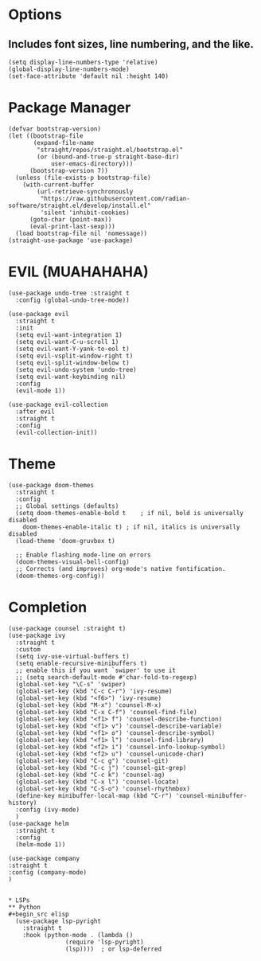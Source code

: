 #+NAME: GNU Emacs Config
#+Description: a configuration with better practices

* Options
** Includes font sizes, line numbering, and the like.
#+begin_src elisp
 (setq display-line-numbers-type 'relative)
 (global-display-line-numbers-mode)
 (set-face-attribute 'default nil :height 140)
#+end_src

* Package Manager
#+begin_src elisp
(defvar bootstrap-version)
(let ((bootstrap-file
       (expand-file-name
        "straight/repos/straight.el/bootstrap.el"
        (or (bound-and-true-p straight-base-dir)
            user-emacs-directory)))
      (bootstrap-version 7))
  (unless (file-exists-p bootstrap-file)
    (with-current-buffer
        (url-retrieve-synchronously
         "https://raw.githubusercontent.com/radian-software/straight.el/develop/install.el"
         'silent 'inhibit-cookies)
      (goto-char (point-max))
      (eval-print-last-sexp)))
  (load bootstrap-file nil 'nomessage))
(straight-use-package 'use-package)
#+end_src

* EVIL (MUAHAHAHA)
#+begin_src elisp
  (use-package undo-tree :straight t
    :config (global-undo-tree-mode))

  (use-package evil
    :straight t
    :init
    (setq evil-want-integration 1)
    (setq evil-want-C-u-scroll 1)
    (setq evil-want-Y-yank-to-eol t)
    (setq evil-vsplit-window-right t)
    (setq evil-split-window-below t)
    (setq evil-undo-system 'undo-tree)
    (setq evil-want-keybinding nil)
    :config
    (evil-mode 1))

  (use-package evil-collection
    :after evil
    :straight t
    :config
    (evil-collection-init))
#+end_src

* Theme
#+begin_src elisp
   (use-package doom-themes
     :straight t
     :config
     ;; Global settings (defaults)
     (setq doom-themes-enable-bold t    ; if nil, bold is universally disabled
	   doom-themes-enable-italic t) ; if nil, italics is universally disabled
     (load-theme 'doom-gruvbox t)

     ;; Enable flashing mode-line on errors
     (doom-themes-visual-bell-config)
     ;; Corrects (and improves) org-mode's native fontification.
     (doom-themes-org-config))
#+end_src

* Completion
#+begin_src elisp
  (use-package counsel :straight t)
  (use-package ivy
    :straight t
    :custom
    (setq ivy-use-virtual-buffers t)
    (setq enable-recursive-minibuffers t)
    ;; enable this if you want `swiper' to use it
    ;; (setq search-default-mode #'char-fold-to-regexp)
    (global-set-key "\C-s" 'swiper)
    (global-set-key (kbd "C-c C-r") 'ivy-resume)
    (global-set-key (kbd "<f6>") 'ivy-resume)
    (global-set-key (kbd "M-x") 'counsel-M-x)
    (global-set-key (kbd "C-x C-f") 'counsel-find-file)
    (global-set-key (kbd "<f1> f") 'counsel-describe-function)
    (global-set-key (kbd "<f1> v") 'counsel-describe-variable)
    (global-set-key (kbd "<f1> o") 'counsel-describe-symbol)
    (global-set-key (kbd "<f1> l") 'counsel-find-library)
    (global-set-key (kbd "<f2> i") 'counsel-info-lookup-symbol)
    (global-set-key (kbd "<f2> u") 'counsel-unicode-char)
    (global-set-key (kbd "C-c g") 'counsel-git)
    (global-set-key (kbd "C-c j") 'counsel-git-grep)
    (global-set-key (kbd "C-c k") 'counsel-ag)
    (global-set-key (kbd "C-x l") 'counsel-locate)
    (global-set-key (kbd "C-S-o") 'counsel-rhythmbox)
    (define-key minibuffer-local-map (kbd "C-r") 'counsel-minibuffer-history)
    :config (ivy-mode)
    )
  (use-package helm
    :straight t
    :config
    (helm-mode 1))

  (use-package company
  :straight t
  :config (company-mode)
  )
#+end_src

#+begin_src 

* LSPs
** Python
#+begin_src elisp
  (use-package lsp-pyright
    :straight t
    :hook (python-mode . (lambda ()
			    (require 'lsp-pyright)
			    (lsp))))  ; or lsp-deferred
#+end_src

** 
